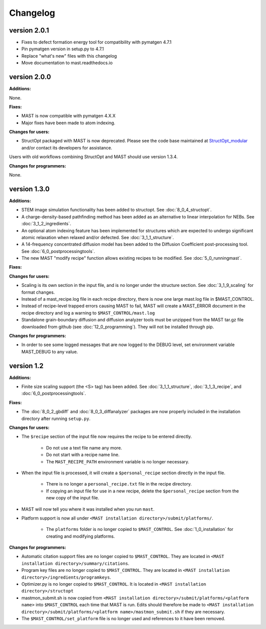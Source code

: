 #############################
Changelog
#############################

==============
version 2.0.1
==============
* Fixes to defect formation energy tool for compatibility with pymatgen 4.7.1
* Pin pymatgen version in setup.py to 4.7.1
* Replace "what's new" files with this changelog
* Move documentation to mast.readthedocs.io

==============
version 2.0.0
==============

**Additions:**

None.

**Fixes:**

* MAST is now compatible with pymatgen 4.X.X
* Major fixes have been made to atom indexing.

**Changes for users:**

* StructOpt packaged with MAST is now deprecated. Please see the code base maintained at `StructOpt_modular <https://github.com/uw-cmg/StructOpt_modular>`_ and/or contact its developers for assistance.

Users with old workflows combining StructOpt and MAST should use version 1.3.4.

**Changes for programmers:**

None.

=========================
version 1.3.0
=========================

**Additions:**

* STEM image simulation functionality has been added to structopt. See :doc:`8_0_4_structopt`.
* A charge-density-based pathfinding method has been added as an alternative to linear interpolation for NEBs. See :doc:`3_1_2_ingredients`.
* An optional atom indexing feature has been implemented for structures which are expected to undergo significant atomic relaxation when relaxed and/or defected. See :doc:`3_1_1_structure`.
* A 14-frequency concentrated diffusion model has been added to the Diffusion Coefficient post-processing tool. See :doc:`6_0_postprocessingtools`.
* The new MAST "modify recipe" function allows existing recipes to be modified. See :doc:`5_0_runningmast`.

**Fixes:**


**Changes for users:**

* Scaling is its own section in the input file, and is no longer under the structure section. See :doc:`3_1_9_scaling` for format changes.
* Instead of a mast_recipe.log file in each recipe directory, there is now one large mast.log file in $MAST_CONTROL.
* Instead of recipe-level trapped errors causing MAST to fail, MAST will create a MAST_ERROR document in the recipe directory and log a warning to ``$MAST_CONTROL/mast.log``

* Standalone grain-boundary diffusion and diffusion analyzer tools must be unzipped from the MAST tar.gz file downloaded from github (see :doc:`12_0_programming`). They will not be installed through pip.

**Changes for programmers:**

* In order to see some logged messages that are now logged to the DEBUG level, set environment variable MAST_DEBUG to any value.

====================
version 1.2
====================

**Additions:**

* Finite size scaling support (the <S> tag) has been added. See :doc:`3_1_1_structure`, :doc:`3_1_3_recipe`, and :doc:`6_0_postprocessingtools`.

**Fixes:**

* The :doc:`8_0_2_gbdiff` and :doc:`8_0_3_diffanalyzer` packages are now properly included in the installation directory after running ``setup.py``. 

**Changes for users:**

* The ``$recipe`` section of the input file now requires the recipe to be entered directly.

    * Do not use a text file name any more.

    * Do not start with a recipe name line.

    * The ``MAST_RECIPE_PATH`` environment variable is no longer necessary.

* When the input file is processed, it will create a ``$personal_recipe`` section directly in the input file.
    
    * There is no longer a ``personal_recipe.txt`` file in the recipe directory.

    * If copying an input file for use in a new recipe, delete the ``$personal_recipe`` section from the new copy of the input file.

* MAST will now tell you where it was installed when you run ``mast``.

* Platform support is now all under ``<MAST installation directory>/submit/platforms/``. 

    * The ``platforms`` folder is no longer copied to ``$MAST_CONTROL``. See :doc:`1_0_installation` for creating and modifying platforms.


**Changes for programmers:**

* Automatic citation support files are no longer copied to ``$MAST_CONTROL``. They are located in ``<MAST installation directory>/summary/citations``.

* Program key files are no longer copied to ``$MAST_CONTROL``. They are located in ``<MAST installation directory>/ingredients/programkeys``.

* Optimizer.py is no longer copied to ``$MAST_CONTROL``. It is located in ``<MAST installation directory>/structopt``

* mastmon_submit.sh is now copied from ``<MAST installation directory>/submit/platforms/<platform name>`` into ``$MAST_CONTROL`` each time that MAST is run. Edits should therefore be made to ``<MAST installation directory>/submit/platforms/<platform name>/mastmon_submit.sh`` if they are necessary.

* The ``$MAST_CONTROL/set_platform`` file is no longer used and references to it have been removed.

.. raw:: html

    <script>
      (function(i,s,o,g,r,a,m){i['GoogleAnalyticsObject']=r;i[r]=i[r]||function(){
      (i[r].q=i[r].q||[]).push(arguments)},i[r].l=1*new Date();a=s.createElement(o),
      m=s.getElementsByTagName(o)[0];a.async=1;a.src=g;m.parentNode.insertBefore(a,m)
      })(window,document,'script','https://www.google-analytics.com/analytics.js','ga');

      ga('create', 'UA-54660326-1', 'auto');
      ga('send', 'pageview');

    </script>


